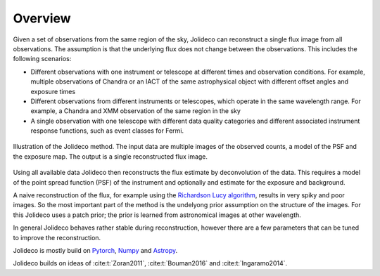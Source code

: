 ********
Overview
********

Given a set of observations from the same region of the sky, Jolideco can reconstruct
a single flux image from all observations. The assumption is that the underlying flux
does not change between the observations. This includes the following scenarios:

* Different observations with one instrument or telescope at different times and observation conditions.
  For example, multiple observations of Chandra or an IACT of the same astrophysical object with different
  offset angles and exposure times
* Different observations from different instruments or telescopes, which operate in the same wavelength range.
  For example, a Chandra and XMM observation of the same region in the sky
* A single observation with one telescope with different data quality categories and different associated
  instrument response functions, such as event classes for Fermi.


.. figure:: ../jolideco-illustration.png
    :width: 600
    :alt: Jolideco illustration
    :align: center
    
    Illustration of the Jolideco method. The input data are multiple images of the observed counts,
    a model of the PSF and the exposure map. The output is a single reconstructed flux image.


Using all available data Jolideco then reconstructs the flux estimate by deconvolution of the
data. This requires a model of the point spread function (PSF) of the instrument and optionally
and estimate for the exposure and background.

A naive reconstruction of the flux, for example using the `Richardson Lucy algorithm <https://en.wikipedia.org/wiki/Richardson–Lucy_deconvolution>`_,
results in very spiky and poor images. So the most important part of the method is the
undelyong prior assumption on the structure of the images. For this Jolideco uses a
patch prior; the prior is learned from astronomical images at other wavelength. 

In general Jolideco behaves rather stable during reconstruction, however there are a few
parameters that can be tuned to improve the reconstruction.


Jolideco is mostly build on `Pytorch <https://pytorch.org>`_, `Numpy <https://numpy.org>`_ and `Astropy <https://www.astropy.org>`_.


Jolideco builds on ideas of :cite:t:`Zoran2011`, :cite:t:`Bouman2016` and :cite:t:`Ingaramo2014`.
